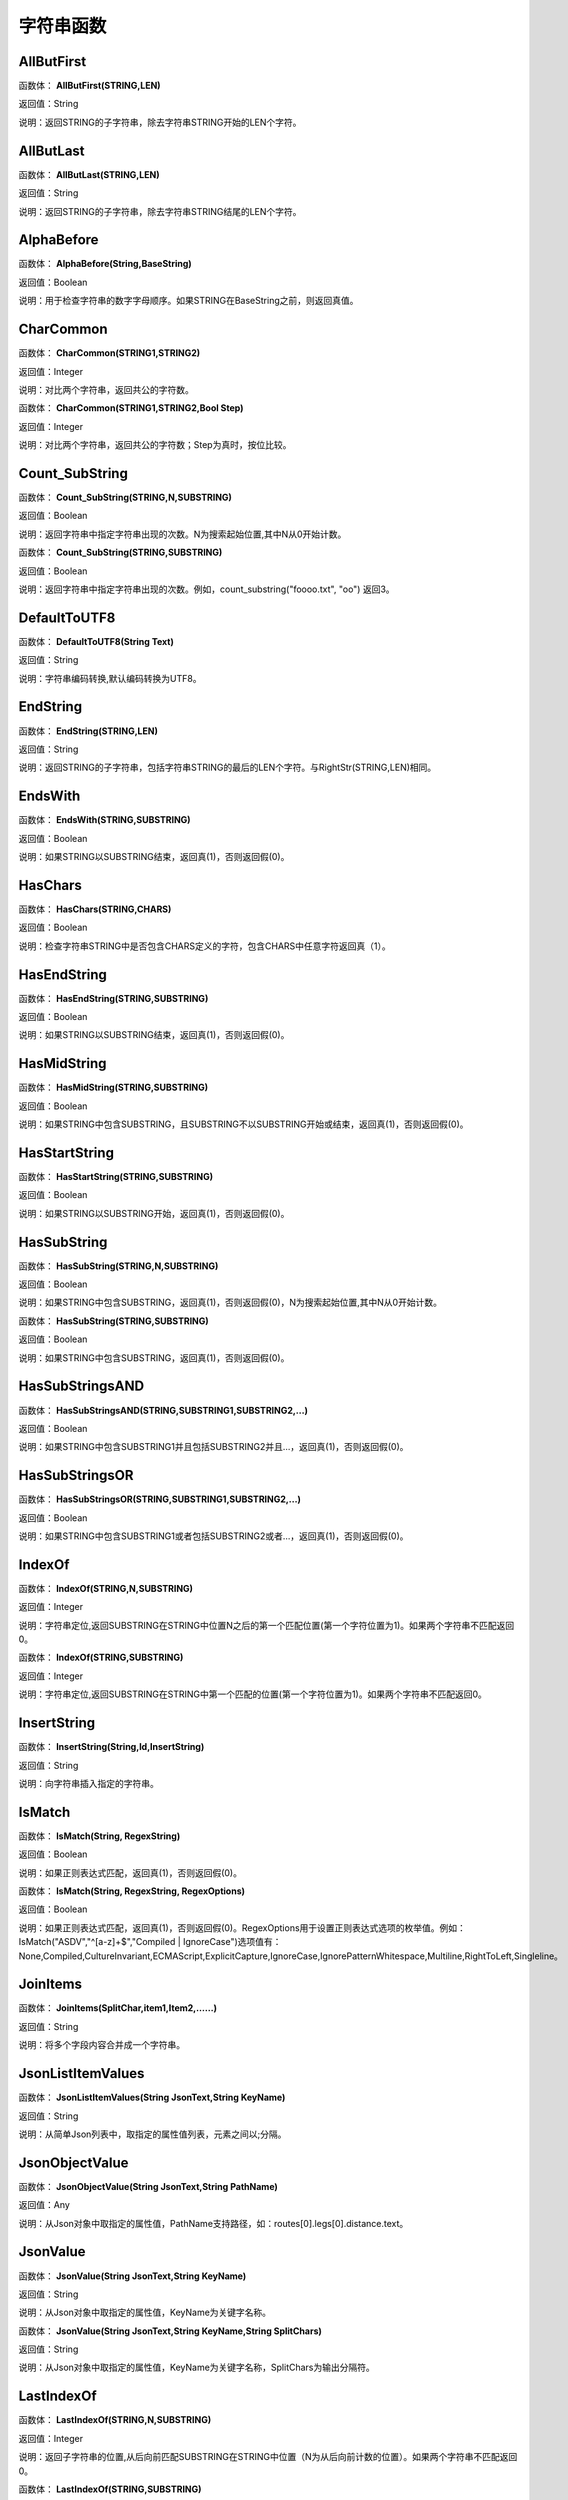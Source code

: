 .. _ZiFuChuanHanShu:
字符串函数
======================

AllButFirst
~~~~~~~~~~~~~~~~~~
函数体： **AllButFirst(STRING,LEN)**

返回值：String

说明：返回STRING的子字符串，除去字符串STRING开始的LEN个字符。

AllButLast
~~~~~~~~~~~~~~~~~~
函数体： **AllButLast(STRING,LEN)**

返回值：String

说明：返回STRING的子字符串，除去字符串STRING结尾的LEN个字符。

AlphaBefore
~~~~~~~~~~~~~~~~~~
函数体： **AlphaBefore(String,BaseString)**

返回值：Boolean

说明：用于检查字符串的数字字母顺序。如果STRING在BaseString之前，则返回真值。

CharCommon
~~~~~~~~~~~~~~~~~~
函数体： **CharCommon(STRING1,STRING2)**

返回值：Integer

说明：对比两个字符串，返回共公的字符数。

函数体： **CharCommon(STRING1,STRING2,Bool Step)**

返回值：Integer

说明：对比两个字符串，返回共公的字符数；Step为真时，按位比较。

Count_SubString
~~~~~~~~~~~~~~~~~~
函数体： **Count_SubString(STRING,N,SUBSTRING)**

返回值：Boolean

说明：返回字符串中指定字符串出现的次数。N为搜索起始位置,其中N从0开始计数。

函数体： **Count_SubString(STRING,SUBSTRING)**

返回值：Boolean

说明：返回字符串中指定字符串出现的次数。例如，count_substring("foooo.txt", "oo") 返回3。

DefaultToUTF8
~~~~~~~~~~~~~~~~~~
函数体： **DefaultToUTF8(String Text)**

返回值：String

说明：字符串编码转换,默认编码转换为UTF8。

EndString
~~~~~~~~~~~~~~~~~~
函数体： **EndString(STRING,LEN)**

返回值：String

说明：返回STRING的子字符串，包括字符串STRING的最后的LEN个字符。与RightStr(STRING,LEN)相同。

EndsWith
~~~~~~~~~~~~~~~~~~
函数体： **EndsWith(STRING,SUBSTRING)**

返回值：Boolean

说明：如果STRING以SUBSTRING结束，返回真(1)，否则返回假(0)。

HasChars
~~~~~~~~~~~~~~~~~~
函数体： **HasChars(STRING,CHARS)**

返回值：Boolean

说明：检查字符串STRING中是否包含CHARS定义的字符，包含CHARS中任意字符返回真（1）。

HasEndString
~~~~~~~~~~~~~~~~~~
函数体： **HasEndString(STRING,SUBSTRING)**

返回值：Boolean

说明：如果STRING以SUBSTRING结束，返回真(1)，否则返回假(0)。

HasMidString
~~~~~~~~~~~~~~~~~~
函数体： **HasMidString(STRING,SUBSTRING)**

返回值：Boolean

说明：如果STRING中包含SUBSTRING，且SUBSTRING不以SUBSTRING开始或结束，返回真(1)，否则返回假(0)。

HasStartString
~~~~~~~~~~~~~~~~~~
函数体： **HasStartString(STRING,SUBSTRING)**

返回值：Boolean

说明：如果STRING以SUBSTRING开始，返回真(1)，否则返回假(0)。

HasSubString
~~~~~~~~~~~~~~~~~~
函数体： **HasSubString(STRING,N,SUBSTRING)**

返回值：Boolean

说明：如果STRING中包含SUBSTRING，返回真(1)，否则返回假(0)，N为搜索起始位置,其中N从0开始计数。

函数体： **HasSubString(STRING,SUBSTRING)**

返回值：Boolean

说明：如果STRING中包含SUBSTRING，返回真(1)，否则返回假(0)。

HasSubStringsAND
~~~~~~~~~~~~~~~~~~
函数体： **HasSubStringsAND(STRING,SUBSTRING1,SUBSTRING2,…)**

返回值：Boolean

说明：如果STRING中包含SUBSTRING1并且包括SUBSTRING2并且…，返回真(1)，否则返回假(0)。

HasSubStringsOR
~~~~~~~~~~~~~~~~~~
函数体： **HasSubStringsOR(STRING,SUBSTRING1,SUBSTRING2,…)**

返回值：Boolean

说明：如果STRING中包含SUBSTRING1或者包括SUBSTRING2或者…，返回真(1)，否则返回假(0)。

IndexOf
~~~~~~~~~~~~~~~~~~
函数体： **IndexOf(STRING,N,SUBSTRING)**

返回值：Integer

说明：字符串定位,返回SUBSTRING在STRING中位置N之后的第一个匹配位置(第一个字符位置为1)。如果两个字符串不匹配返回0。

函数体： **IndexOf(STRING,SUBSTRING)**

返回值：Integer

说明：字符串定位,返回SUBSTRING在STRING中第一个匹配的位置(第一个字符位置为1)。如果两个字符串不匹配返回0。

InsertString
~~~~~~~~~~~~~~~~~~
函数体： **InsertString(String,Id,InsertString)**

返回值：String

说明：向字符串插入指定的字符串。

IsMatch
~~~~~~~~~~~~~~~~~~
函数体： **IsMatch(String, RegexString)**

返回值：Boolean

说明：如果正则表达式匹配，返回真(1)，否则返回假(0)。

函数体： **IsMatch(String, RegexString, RegexOptions)**

返回值：Boolean

说明：如果正则表达式匹配，返回真(1)，否则返回假(0)。RegexOptions用于设置正则表达式选项的枚举值。例如：IsMatch("ASDV","^[a-z]+$","Compiled | IgnoreCase")选项值有：None,Compiled,CultureInvariant,ECMAScript,ExplicitCapture,IgnoreCase,IgnorePatternWhitespace,Multiline,RightToLeft,Singleline。

JoinItems
~~~~~~~~~~~~~~~~~~
函数体： **JoinItems(SplitChar,item1,Item2,……)**

返回值：String

说明：将多个字段内容合并成一个字符串。

JsonListItemValues
~~~~~~~~~~~~~~~~~~
函数体： **JsonListItemValues(String JsonText,String KeyName)**

返回值：String

说明：从简单Json列表中，取指定的属性值列表，元素之间以;分隔。

JsonObjectValue
~~~~~~~~~~~~~~~~~~
函数体： **JsonObjectValue(String JsonText,String PathName)**

返回值：Any

说明：从Json对象中取指定的属性值，PathName支持路径，如：routes[0].legs[0].distance.text。

JsonValue
~~~~~~~~~~~~~~~~~~
函数体： **JsonValue(String JsonText,String KeyName)**

返回值：String

说明：从Json对象中取指定的属性值，KeyName为关键字名称。

函数体： **JsonValue(String JsonText,String KeyName,String SplitChars)**

返回值：String

说明：从Json对象中取指定的属性值，KeyName为关键字名称，SplitChars为输出分隔符。

LastIndexOf
~~~~~~~~~~~~~~~~~~
函数体： **LastIndexOf(STRING,N,SUBSTRING)**

返回值：Integer

说明：返回子字符串的位置,从后向前匹配SUBSTRING在STRING中位置（N为从后向前计数的位置）。如果两个字符串不匹配返回0。

函数体： **LastIndexOf(STRING,SUBSTRING)**

返回值：Integer

说明：返回子字符串的位置,从后向前匹配SUBSTRING在STRING中位置。如果两个字符串不匹配返回0。

LCS
~~~~~~~~~~~~~~~~~~
函数体： **LCS(STRING1,STRING2)**

返回值：String

说明：LCS (Longest Common Subsequence) 算法用于找出两个字符串最长公共子串。

LeftStr
~~~~~~~~~~~~~~~~~~
函数体： **LeftStr(STRING,LEN)**

返回值：String

说明：返回STRING的左边N个字符串。

Length
~~~~~~~~~~~~~~~~~~
函数体： **Length(STRING)**

返回值：Integer

说明：如果参数STRING为字符串，则返回字符的数量，如果为数值，则返回该参数的字符串表示形式的长度，如果为NULL，则返回NULL。

LengthB
~~~~~~~~~~~~~~~~~~
函数体： **LengthB(string str)**

返回值：String

说明：返回文本的字节长度，中文为两个字节，字母为一个字节。

like
~~~~~~~~~~~~~~~~~~
操作符： **like**

返回值：Boolean

说明：相似模式匹配比较，不区分大小写。它左边包含被匹配的字符串，右边是一个匹配模式。在匹配模式中，%匹配字符串中任意0个或多个字符,_仅匹配一个任意的字符。

like escape
~~~~~~~~~~~~~~~~~~
操作符： **like escape**

返回值：String

说明：使用escape，定义转义字符，转义字符后面的%或_就不作为通配符了。例如：username like '%xiao\_%' escape '\'，字符\为转义字符。

Lower
~~~~~~~~~~~~~~~~~~
函数体： **Lower(STRING)**

返回值：String

说明：返回函数参数X的小写形式，缺省情况下，该函数只能应用于ASCII字符。

ltrim
~~~~~~~~~~~~~~~~~~
函数体： **ltrim(STRING)**

返回值：String

说明：删除STRING左边所有空格。

函数体： **ltrim(String,Chars)**

返回值：String

说明：删除String左边所有空格及Chars。

Match
~~~~~~~~~~~~~~~~~~
函数体： **Match(String, RegexString, RegexOptions)**

返回值：Boolean

说明：正则表达式匹配，返回第一个匹配结果。RegexOptions用于设置正则表达式选项的枚举值。例如：Match("ASDV","[a-z]+","Compiled | IgnoreCase")选项值有：None,Compiled,CultureInvariant,ECMAScript,ExplicitCapture,IgnoreCase,IgnorePatternWhitespace,Multiline,RightToLeft,Singleline。

函数体： **Match(String,RegexString)**

返回值：String

说明：正则表达式匹配，返回第一个匹配结果。

MatchDate
~~~~~~~~~~~~~~~~~~
函数体： **MatchDate(String)**

返回值：String

说明：通过正则表达式匹配从文本中抽取日期。支持格式：2000-1-1、2000年1月1日、2000/1/1

Matches
~~~~~~~~~~~~~~~~~~
函数体： **Matches(String, RegexString, RegexOptions)**

返回值：List

说明：正则表达式匹配，返回字符串列表。RegexOptions用于设置正则表达式选项的枚举值。例如：Matches("$ASDV@ad","[a-z]+","Compiled | IgnoreCase")选项值有：None,Compiled,CultureInvariant,ECMAScript,ExplicitCapture,IgnoreCase,IgnorePatternWhitespace,Multiline,RightToLeft,Singleline。

函数体： **Matches(String,RegexString)**

返回值：List

说明：正则表达式匹配，返回字符串列表。

MatchGroup
~~~~~~~~~~~~~~~~~~
函数体： **MatchGroup(String, RegexString, GroupName, RegexOptions)**

返回值：String

说明：分组正则表达式匹配，返回第一个匹配结果。RegexOptions用于设置正则表达式选项的枚举值。例如：MatchGroup("关井油压5.7MPa,套压8.2MPa。", "油压(?<GN>[0-9]+(\.[0-9]+){0,1})" ,"GN","Compiled | IgnoreCase")选项值有：None,Compiled,CultureInvariant,ECMAScript,ExplicitCapture,IgnoreCase,IgnorePatternWhitespace,Multiline,RightToLeft,Singleline。

函数体： **MatchGroup(String,RegexString,GroupName)**

返回值：String

说明：分组正则表达式匹配，返回第一个匹配结果。

函数体： **MatchGroup(String,RegexString,GroupName)**

返回值：List

说明：分组正则表达式匹配，返回字符串列表。

MatchGroups
~~~~~~~~~~~~~~~~~~
函数体： **MatchGroups(String, RegexString, GroupName, RegexOptions)**

返回值：List

说明：分组正则表达式匹配，返回字符串列表。RegexOptions用于设置正则表达式选项的枚举值。例如：MatchGroup("关井油压5.7MPa,套压8.2MPa。", "油压(?<GN>[0-9]+(\.[0-9]+){0,1})" ,"GN","Compiled | IgnoreCase")选项值有：None,Compiled,CultureInvariant,ECMAScript,ExplicitCapture,IgnoreCase,IgnorePatternWhitespace,Multiline,RightToLeft,Singleline。

MatchTime
~~~~~~~~~~~~~~~~~~
函数体： **MatchTime(String)**

返回值：String

说明：通过正则表达式匹配从文本中抽取时间。支持格式：20:30:30、20：30

NewLine
~~~~~~~~~~~~~~~~~~
函数体： **NewLine()**

返回值：String

说明：回车字符。

not like
~~~~~~~~~~~~~~~~~~
操作符： **not like**

返回值：Boolean

说明：不相似模式匹配比较，不区分大小写。它左边包含被匹配的字符串，右边是一个匹配模式。在匹配模式中，%匹配字符串中任意0个或多个字符,_仅匹配一个任意的字符。

Padc
~~~~~~~~~~~~~~~~~~
函数体： **Padc(STRING,LEN)**

返回值：String

说明：字符串两端补全，返回一个长度为LEN的字符串，在STRING两端增加多个空格，使其长度为LEN。当原有字符串的长度大于LEN时，返回原有STRING。

Padl
~~~~~~~~~~~~~~~~~~
函数体： **Padl(STRING,LEN)**

返回值：String

说明：左边字符串补全，返回一个长度为LEN的字符串，在STRING左边增加多个空格，使其长度为LEN。当原有字符串的长度大于LEN时，返回原有STRING。

函数体： **Padl(STRING,LEN,Char)**

返回值：String

说明：左边字符串补全，返回一个长度为LEN的字符串，在STRING左边增加多个Char，使其长度为LEN。当原有字符串的长度大于LEN时，返回原有STRING。

Padr
~~~~~~~~~~~~~~~~~~
函数体： **Padr(STRING,LEN)**

返回值：String

说明：右边字符串补全，返回一个长度为LEN的字符串，在STRING右边增加多个空格，使其长度为LEN。当原有字符串的长度大于LEN时，返回原有STRING。

函数体： **Padr(STRING,LEN,Char)**

返回值：String

说明：右边字符串补全，返回一个长度为LEN的字符串，在STRING右边增加多个Char，使其长度为LEN。当原有字符串的长度大于LEN时，返回原有STRING。

Proper
~~~~~~~~~~~~~~~~~~
函数体： **Proper(STRING)**

返回值：String

说明：首字母大写，将文本字符串STRING的首字母转换成大写，将其余的字母转换成小写。

RemoveBetweenS
~~~~~~~~~~~~~~~~~~
函数体： **RemoveBetweenS(STRING,StartSubString,EndSubString)**

返回值：String

说明：删除STRING中StartSubString-EndSubString之间的字符。

RemoveBreakAndSpace
~~~~~~~~~~~~~~~~~~
函数体： **RemoveBreakAndSpace(STRING)**

返回值：String

说明：删除字符串中的回车、中英文空格、制表符。

RemoveChars
~~~~~~~~~~~~~~~~~~
函数体： **RemoveChars(STRING,Chars)**

返回值：String

说明：从字符串STRING中，删除所有Chars字符。

RemoveHiddenCharacters
~~~~~~~~~~~~~~~~~~
函数体： **RemoveHiddenCharacters(STRING)**

返回值：String

说明：删除文本中所有不可见字符。

RemoveLineBreak
~~~~~~~~~~~~~~~~~~
函数体： **RemoveLineBreak(STRING)**

返回值：String

说明：删除文本中所有的换行符。

RemoveMinLine
~~~~~~~~~~~~~~~~~~
函数体： **RemoveMinLine(String,Length)**

返回值：String

说明：删除文本中的长度小于Length的行。

RemoveRedundantSpace
~~~~~~~~~~~~~~~~~~
函数体： **RemoveRedundantSpace(STRING)**

返回值：String

说明：将字符串中的多个空格替换成一个空格。

RemoveRept
~~~~~~~~~~~~~~~~~~
函数体： **RemoveRept(STRING,CHAR)**

返回值：String

说明：删除重复字符。

RemoveStrings
~~~~~~~~~~~~~~~~~~
函数体： **RemoveStrings(STRING,STRING1,STRING2,…)**

返回值：String

说明：从字符串STRING中，删除字符串STRING1,STRING2,…。

Replace
~~~~~~~~~~~~~~~~~~
函数体： **Replace(String, OLD_STRING1, NEW_STRING1, OLD_STRING2, NEW_STRING2...)**

返回值：String

说明：字符串替换，用NEW_STRING1替换OLD_STRING1,用NEW_STRING2替换OLD_STRING2...

ReplaceBetweenS
~~~~~~~~~~~~~~~~~~
函数体： **ReplaceBetweenS(STRING,StartSubString,EndSubString,ReplaceString)**

返回值：String

说明：用ReplaceString替换STRING中StartSubString-EndSubString之间的字符。

ReplaceLineBreak
~~~~~~~~~~~~~~~~~~
函数体： **ReplaceLineBreak(STRING,RepString)**

返回值：String

说明：用RepString替换文本中所有的换行符。

ReplaceReg
~~~~~~~~~~~~~~~~~~
函数体： **ReplaceReg(String, RegexString, RepString)**

返回值：String

说明：根据正则表达式，替换指定的匹配内容。

函数体： **ReplaceReg(String, RegexString, RepString, RegexOptions)**

返回值：String

说明：根据正则表达式，替换指定的匹配内容。RegexOptions用于设置正则表达式选项的枚举值。例如：ReplaceReg("$ASDV@","[a-z]+","dsdfs","Compiled | IgnoreCase")选项值有：None,Compiled,CultureInvariant,ECMAScript,ExplicitCapture,IgnoreCase,IgnorePatternWhitespace,Multiline,RightToLeft,Singleline。

Rept
~~~~~~~~~~~~~~~~~~
函数体： **Rept(STRING,N)**

返回值：String

说明：复制字符串，返回一个包括N个STRING的字符串。

Reverse
~~~~~~~~~~~~~~~~~~
函数体： **Reverse(STRING)**

返回值：String

说明：字符串反序，返回与STRING字符顺序相反的字符串。

RightStr
~~~~~~~~~~~~~~~~~~
函数体： **RightStr(STRING,LEN)**

返回值：String

说明：返回STRING的右边N个字符串。

rtrim
~~~~~~~~~~~~~~~~~~
函数体： **rtrim(STRING)**

返回值：String

说明：删除STRING右边所有空格。

函数体： **rtrim(String,Chars)**

返回值：String

说明：删除String右边所有空格及Chars。

SimpleString
~~~~~~~~~~~~~~~~~~
函数体： **SimpleString(STRING,LEN)**

返回值：String

说明：返回STRING的子字符串，包括字符串STRING开始的LEN个字符，与StartString相似，未端有...标记。

SpaceNormal
~~~~~~~~~~~~~~~~~~
函数体： **SpaceNormal(String Text)**

返回值：String

说明：将任何空白字符转换为空格，例如空格符、制表符和进纸符等。注：效率较慢。

SplitString
~~~~~~~~~~~~~~~~~~
函数体： **SplitString(String,SplitChars)**

返回值：String

说明：用SplitChars分隔String中的每个字符。

SplitText
~~~~~~~~~~~~~~~~~~
函数体： **SplitText(String)**

返回值：String

说明：对文本进行中文划词,采用双向最大匹配法。

函数体： **SplitText(String,DictID)**

返回值：String

说明：对文本进行中文划词,采用双向最大匹配法,DictID为字典的ID。

函数体： **SplitText(String,DictID,OnlyInDict)**

返回值：String

说明：对文本进行中文划词,采用双向最大匹配法,DictID为字典的ID,OnlyInDict布尔型，为真输出字典中的值。

函数体： **SplitText(String,DictID,OnlyInDict,LengthAsc)**

返回值：String

说明：对文本进行中文划词,采用双向最大匹配法,DictID为字典的ID,OnlyInDict布尔型，为真输出字典中的值；LengthDsc输出结果按长度排序，True为正序，False为倒序。

sscanf
~~~~~~~~~~~~~~~~~~
函数体： **sscanf(String,Format)**

返回值：String

说明：读取指定格式的数据。其中Format可以是%[*][width]type，加*表示跳过此数据不读；width表示读取宽度；type表示类型c为一个字符，d为整数，f为实数,s为多个任意字符；例如%s,%*3s等。

函数体： **sscanf(String,Format,SplitChar)**

返回值：String

说明：读取指定格式的数据。其中Format可以是%[*][width]type，加*表示跳过此数据不读；width表示读取宽度；type表示类型c为一个字符，d为整数，f为实数,s为多个任意字符。SplitChar为输出联接字符。

StartString
~~~~~~~~~~~~~~~~~~
函数体： **StartString(STRING,LEN)**

返回值：String

说明：返回STRING的子字符串，包括字符串STRING开始的LEN个字符。与LeftStr(STRING,LEN)相同。

StartsWith
~~~~~~~~~~~~~~~~~~
函数体： **StartsWith(STRING,SUBSTRING)**

返回值：Boolean

说明：如果STRING以SUBSTRING开始，返回真(1)，否则返回假(0)。

StartsWithOR
~~~~~~~~~~~~~~~~~~
函数体： **StartsWithOR(STRING,SUBSTRING1,SUBSTRING2,…)**

返回值：Boolean

说明：如果STRING以SUBSTRING1或者SUBSTRING2或者…开始，返回真(1)，否则返回假(0)。

StrFilter
~~~~~~~~~~~~~~~~~~
函数体： **StrFilter(String,SubString)**

返回值：String

说明：字符串过滤，在String中过滤出所有SubString，删除String中所有不等于SubString的字符串。

StringCompare
~~~~~~~~~~~~~~~~~~
函数体： **StringCompare(STRING,STRING)**

返回值：Integer

说明：两个字符串比较。

SubStr
~~~~~~~~~~~~~~~~~~
函数体： **SubStr(STRING,N)**

返回值：String

说明：返回函数参数STRING的子字符串，从第N位开始(STRING中的第一个字符位置为1)后面的所有字符。如果N值为负数，则从STRING字符串的尾部开始计数到第abs(N)的位置开始，后面的所有字符。

函数体： **SubStr(STRING,N,LEN)**

返回值：String

说明：返回函数参数STRING的子字符串，从第N位开始(第一个字符位置为1)截取LEN长度的字符。如果LEN的值为负数，则从第N位开始，向左截取abs(LEN)个字符。如果N值为负数，则从STRING字符串的尾部开始计数到第abs(N)的位置开始。

SubStrB
~~~~~~~~~~~~~~~~~~
函数体： **SubStrB(STRING,N)**

返回值：String

说明：与SubStr类似，该函数以字节数字计算字符长度，中文长度为2，字母长度为1；返回函数参数STRING的子字符串，从第N位开始后面的所有字符。如果N值为负数，则从STRING字符串的尾部开始计数到第abs(N)的位置开始，后面的所有字符。

函数体： **SubStrB(STRING,N,LEN)**

返回值：String

说明：与SubStr类似，该函数以字节数字计算字符长度，中文长度为2，字母长度为1；返回函数参数STRING的子字符串，从第N位开始截取LEN长度的字符。如果LEN的值为负数，则从第N位开始，向左截取abs(LEN)个字符。如果N值为负数，则从STRING字符串的尾部开始计数到第abs(N)的位置开始。

SubStrBetween
~~~~~~~~~~~~~~~~~~
函数体： **SubStrBetween(STRING,N,M)**

返回值：String

说明：返回STRING中N-M之间的子字符串。

SubStrBetweenL
~~~~~~~~~~~~~~~~~~
函数体： **SubStrBetweenL(STRING,List1,List2,ID,Char)**

返回值：String

说明：返回STRING中List1-List2之间的子字符串,ID可选，第N个匹配项，0为所有（默认），1第1个，2第二个...;Char可选，输出连接间隔符。如：SubStrBetweenL( 内容 , ['供稿:'] , ['审稿','审核','编审', '
' ])

SubStrBetweenS
~~~~~~~~~~~~~~~~~~
函数体： **SubStrBetweenS(STRING,StartSubString,EndSubString)**

返回值：String

说明：返回STRING中StartSubString-EndSubString之间的子字符串；若StartSubString为空，取EndSubString之前的所有字符串；若EndSubString为空，取StartSubString之后的所有字符串。

函数体： **SubStrBetweenS(STRING,StartSubString,EndSubString,ID [,Char])**

返回值：String

说明：返回STRING中StartSubString-EndSubString之间的子字符串;ID可选，第N个匹配项, 0为所有（默认），1第1个，2第二个...，负数从后向前-1为最后一个，-2倒数第二个;Char可选，输出连接间隔符。

ToChineseMoney
~~~~~~~~~~~~~~~~~~
函数体： **ToChineseMoney(Real)**

返回值：String

说明：将数字转为人民币汉字大写表示。

ToDBC
~~~~~~~~~~~~~~~~~~
函数体： **ToDBC(STRING)**

返回值：String

说明：将字符串STRING转化全角字符串。(Double Byte Characters，简称DBC)

ToPinyin
~~~~~~~~~~~~~~~~~~
函数体： **ToPinyin(String)**

返回值：String

说明：将汉字转化为拼音。

ToPinyinFirstLetter
~~~~~~~~~~~~~~~~~~
函数体： **ToPinyinFirstLetter(String)**

返回值：String

说明：将汉字转换为拼音首字母。

ToSBC
~~~~~~~~~~~~~~~~~~
函数体： **ToSBC(STRING)**

返回值：String

说明：将字符串STRING转化半角字符串。(Single Byte Characters，简称SBC)

trim
~~~~~~~~~~~~~~~~~~
函数体： **trim(STRING)**

返回值：String

说明：删除字符串两端的空格。

函数体： **trim(String,Chars)**

返回值：String

说明：删除String两端所有空格及Chars。

Upper
~~~~~~~~~~~~~~~~~~
函数体： **Upper(STRING)**

返回值：String

说明：返回函数参数X的大写形式，缺省情况下，该函数只能应用于ASCII字符。

UrlDecode
~~~~~~~~~~~~~~~~~~
函数体： **UrlDecode(STRING)**

返回值：String

说明：URL解码,如“%e7%a7%91%e6%8a%80%e5%88%9b%e6%96%b0”转化为“科技创新”

UrlEncode
~~~~~~~~~~~~~~~~~~
函数体： **UrlEncode(STRING)**

返回值：String

说明：URL编码,如“科技创新”转化为“%e7%a7%91%e6%8a%80%e5%88%9b%e6%96%b0”

WordDF
~~~~~~~~~~~~~~~~~~
函数体： **WordDF(String)**

返回值：String

说明：返回文本中出现频率最高的前10个词组,采用双向最大匹配法。

函数体： **WordDF(String,DictID)**

返回值：String

说明：返回文本中出现频率最高的前10个词组,采用双向最大匹配法,DictID为字典的ID。

函数体： **WordDF(String,DictID,OnlyInDict)**

返回值：String

说明：返回文本中出现频率最高的前10个词组,采用双向最大匹配法,DictID为字典的ID,OnlyInDict布尔型,为真输出字典中的值。

函数体： **WordDF(String,DictID,OnlyInDict,SplitChar)**

返回值：String

说明：返回文本中出现频率最高的前10个词组,采用双向最大匹配法,DictID为字典的ID,OnlyInDict布尔型,为真输出字典中的值,输出结果以SplitChar指定的字符分隔。

函数体： **WordDF(String,DictID,OnlyInDict,SplitChar,MaxCount)**

返回值：String

说明：返回文本中出现频率最高的前MaxCount个词组,采用双向最大匹配法,DictID为字典的ID,OnlyInDict布尔型,为真输出字典中的值,输出结果以SplitChar指定的字符分隔。

||
~~~~~~~~~~~~~~~~~~
操作符： **Item1 || Item2**

返回值：String

说明：连接符，双目运算符，连接两个字段的值，并返回结果字符串Item1Item2。
